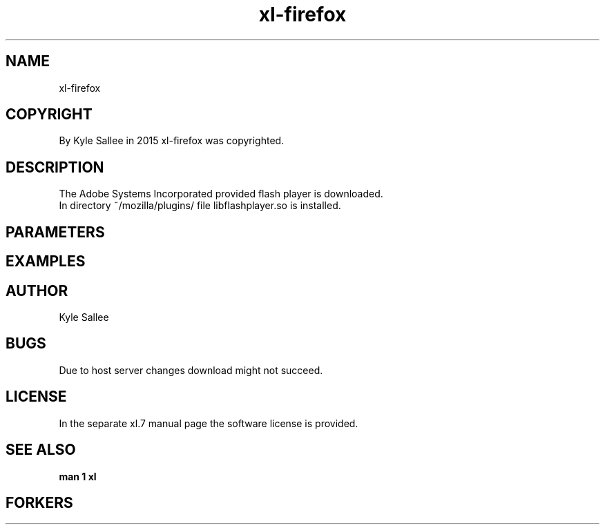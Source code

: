 .TH xl-firefox 1 2015-08-05 20150805 xl-firefox
.SH NAME
 xl-firefox
.SH COPYRIGHT
 By Kyle Sallee in 2015 xl-firefox was copyrighted.
.SH DESCRIPTION
 The Adobe Systems Incorporated provided flash player is downloaded.
 In directory ~/mozilla/plugins/ file libflashplayer.so is installed.
.SH PARAMETERS
.SH EXAMPLES
.SH AUTHOR
 Kyle Sallee
.SH BUGS
 Due to host server changes download might not succeed.
.SH LICENSE
 In the separate xl.7 manual page the software license is provided.
.SH SEE ALSO
.B man 1 xl
.SH FORKERS
